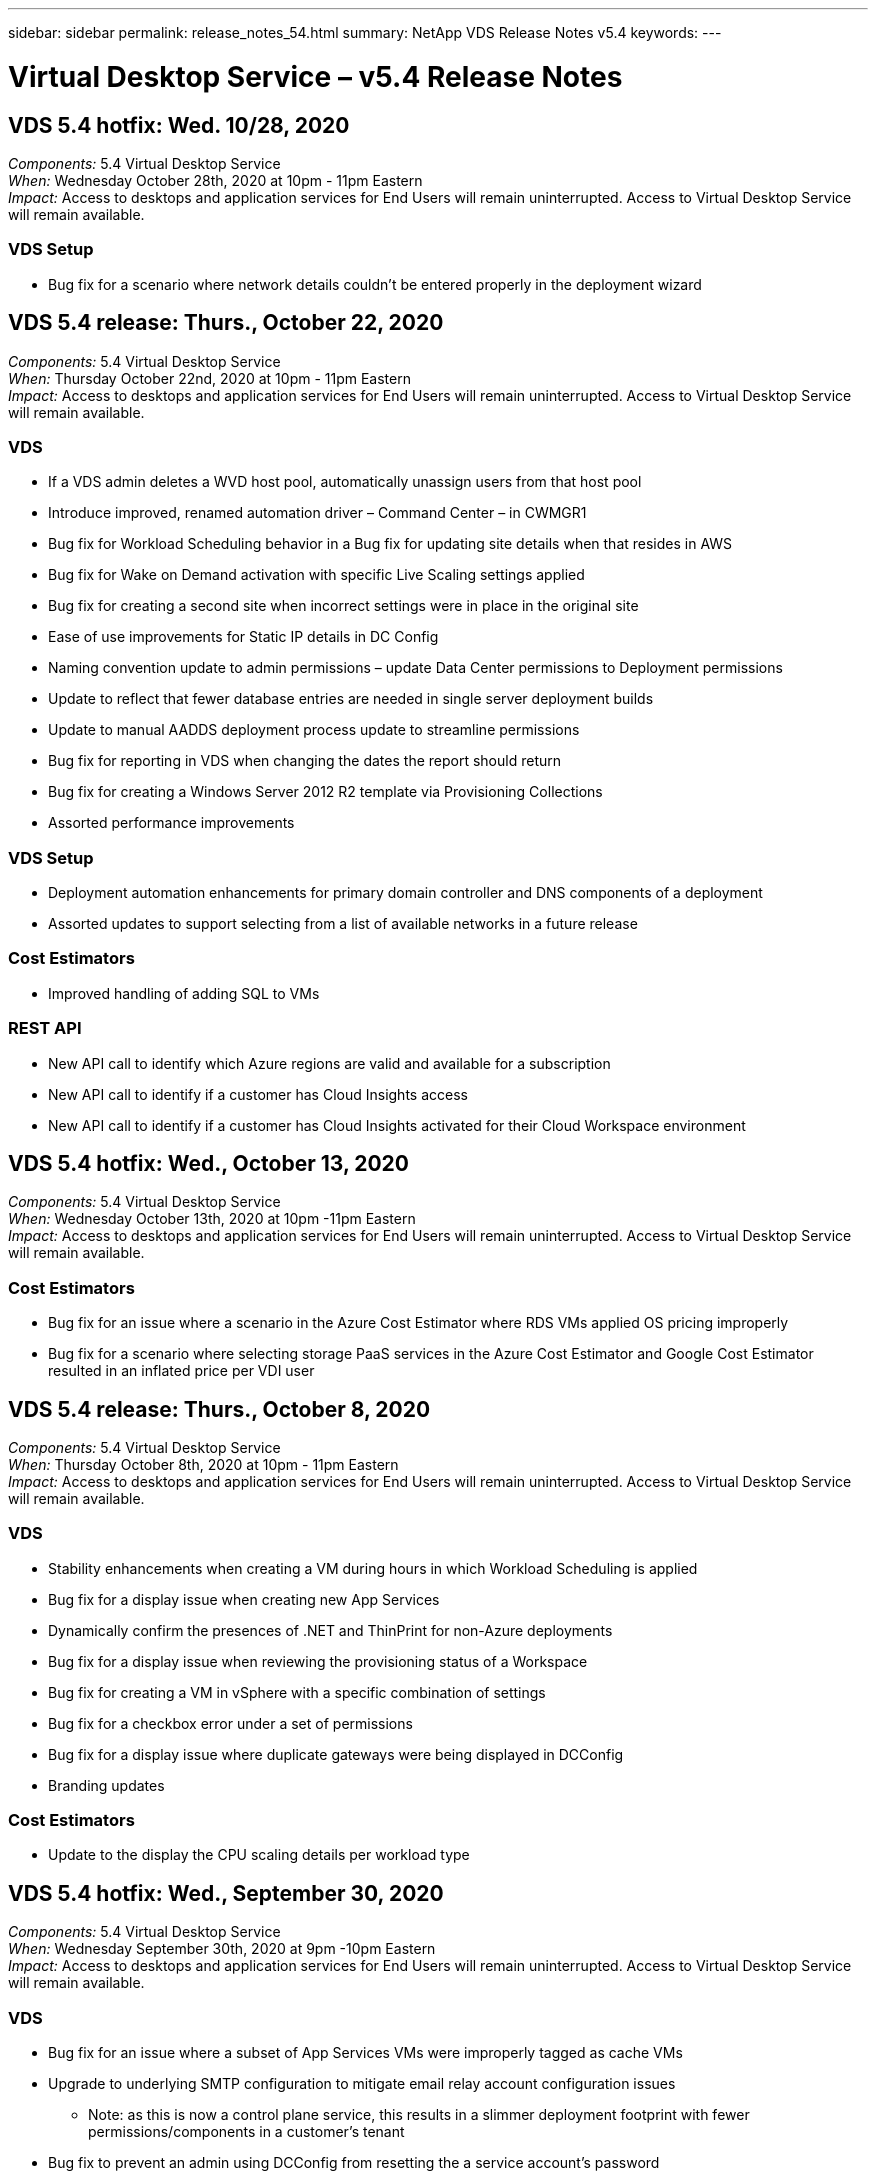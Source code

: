 ---
sidebar: sidebar
permalink: release_notes_54.html
summary: NetApp VDS Release Notes v5.4
keywords:
---

= Virtual Desktop Service – v5.4 Release Notes

:toc: macro
:hardbreaks:
:toclevels: 2
:nofooter:
:icons: font
:linkattrs:
:imagesdir: ./media/
:keywords:

[.lead]

== VDS 5.4 hotfix: Wed. 10/28, 2020

_Components:_ 5.4 Virtual Desktop Service
_When:_ Wednesday October 28th, 2020 at 10pm - 11pm Eastern
_Impact:_ Access to desktops and application services for End Users will remain uninterrupted. Access to Virtual Desktop Service will remain available.

=== VDS Setup

* Bug fix for a scenario where network details couldn't be entered properly in the deployment wizard

== VDS 5.4 release: Thurs., October 22, 2020

_Components:_ 5.4 Virtual Desktop Service
_When:_ Thursday October 22nd, 2020 at 10pm - 11pm Eastern
_Impact:_ Access to desktops and application services for End Users will remain uninterrupted. Access to Virtual Desktop Service will remain available.

=== VDS
* If a VDS admin deletes a WVD host pool, automatically unassign users from that host pool
* Introduce improved, renamed automation driver – Command Center – in CWMGR1
* Bug fix for Workload Scheduling behavior in a Bug fix for updating site details when that resides in AWS
* Bug fix for Wake on Demand activation with specific Live Scaling settings applied
* Bug fix for creating a second site when incorrect settings were in place in the original site
* Ease of use improvements for Static IP details in DC Config
* Naming convention update to admin permissions – update Data Center permissions to Deployment permissions
* Update to reflect that fewer database entries are needed in single server deployment builds
* Update to manual AADDS deployment process update to streamline permissions
* Bug fix for reporting in VDS when changing the dates the report should return
* Bug fix for creating a Windows Server 2012 R2 template via Provisioning Collections
* Assorted performance improvements

=== VDS Setup
* Deployment automation enhancements for primary domain controller and DNS components of a deployment
* Assorted updates to support selecting from a list of available networks in a future release

=== Cost Estimators
* Improved handling of adding SQL to VMs

=== REST API
* New API call to identify which Azure regions are valid and available for a subscription
* New API call to identify if a customer has Cloud Insights access
* New API call to identify if a customer has Cloud Insights activated for their Cloud Workspace environment

== VDS 5.4 hotfix: Wed., October 13, 2020
_Components:_ 5.4 Virtual Desktop Service
_When:_ Wednesday October 13th, 2020 at 10pm -11pm Eastern
_Impact:_ Access to desktops and application services for End Users will remain uninterrupted. Access to Virtual Desktop Service will remain available.

=== Cost Estimators
* Bug fix for an issue where a scenario in the Azure Cost Estimator where RDS VMs applied OS pricing improperly
* Bug fix for a scenario where selecting storage PaaS services in the Azure Cost Estimator and Google Cost Estimator resulted in an inflated price per VDI user

== VDS 5.4 release: Thurs., October 8, 2020

_Components:_ 5.4 Virtual Desktop Service
_When:_ Thursday October 8th, 2020 at 10pm - 11pm Eastern
_Impact:_ Access to desktops and application services for End Users will remain uninterrupted. Access to Virtual Desktop Service will remain available.

=== VDS
* Stability enhancements when creating a VM during hours in which Workload Scheduling is applied
* Bug fix for a display issue when creating new App Services
* Dynamically confirm the presences of .NET and ThinPrint for non-Azure deployments
* Bug fix for a display issue when reviewing the provisioning status of a Workspace
* Bug fix for creating a VM in vSphere with a specific combination of settings
* Bug fix for a checkbox error under a set of permissions
* Bug fix for a display issue where duplicate gateways were being displayed in DCConfig
* Branding updates

=== Cost Estimators
* Update to the display the CPU scaling details per workload type

== VDS 5.4 hotfix: Wed., September 30, 2020
_Components:_ 5.4 Virtual Desktop Service
_When:_ Wednesday September 30th, 2020 at 9pm -10pm Eastern
_Impact:_ Access to desktops and application services for End Users will remain uninterrupted. Access to Virtual Desktop Service will remain available.

=== VDS
* Bug fix for an issue where a subset of App Services VMs were improperly tagged as cache VMs
* Upgrade to underlying SMTP configuration to mitigate email relay account configuration issues
** Note: as this is now a control plane service, this results in a slimmer deployment footprint with fewer permissions/components in a customer's tenant
* Bug fix to prevent an admin using DCConfig from resetting the a service account's password

=== VDS Setup
* Improved handling of environment variables for Azure NetApp Files deployments
* Enhanced deployment automation - improved handling of environment variables to ensure required PowerShell components are present

=== REST API
* Introduction of API support for Azure deployments to leverage an existing Resource Group
*	Introduction of API support for existing AD deployments with different domain/NetBIOS names

== VDS 5.4 release: Thurs., September 24, 2020

_Components:_ 5.4 Virtual Desktop Service
_When:_ Thursday September 24th, 2020 at 10pm - 11pm Eastern
_Impact:_ Access to desktops and application services for End Users will remain uninterrupted. Access to Virtual Desktop Service will remain available.


=== VDS
* Performance enhancement – the list of users for which Cloud Workspaces can be enabled will now populate faster
* Bug fix for handling site-specific WVD session host server imports
* Deployment automation enhancement - introducing an optional setting to direct AD requests to CWMGR1
* Improved handling of variables when importing servers to ensure that CWAgent is installed properly
* Introduce additional RBAC controls over TestVDCTools – require membership in the CW-Infrastructure group for access
* Fine tuning of permissions – grant admins in the CW-CWMGRAccess group access to registry entries for VDS settings
* Update for Wake on Demand for personal WVD host pools to reflect updates for the Spring Release – only power on the VM assigned to the user
* Update company code naming conventions in Azure deployments – this prevents an issue where Azure Backup cannot restore from a VM that starts with a number
* Replace deployment automation's use of Sendgrid for SMTP transmission with a global control plane to resolve an issue with SendGrid's back-end - this results in a slimmer deployment footprint with fewer permissions/components


=== VDS Setup
* Updates to VM quantity selections available in multi-server deployments

=== REST API
* Add Windows 2019 to GET /DataCenterProvisioning/OperatingSystems method
* Auto populate VDS admin first and last names when creating admins via the API method

=== Cost estimators
* Introduction of Google Cost Estimator and a prompt for which hyperscaler you want to use for your estimate - Azure or GCP
* Introduction of Reserved Instances in the Azure Cost Estimator
* Updated list of services available per updated Azure products available by region

== VDS 5.4 release: Thurs., September 10, 2020
_Components:_ 5.4 Virtual Desktop Service
_When:_ Thursday September 10th, 2020 at 10pm - 11pm Eastern
_Impact:_ Access to desktops and application services for End Users will remain uninterrupted. Access to Virtual Desktop Service will remain available.

=== Virtual Desktop Service
* Improved enforcement mechanism to confirm FSLogix is installed
* Support for multi-server configurations for Existing AD deployments
* Reduce the number of API calls used to return a list of Azure templates
* Improved management of users in WVD Spring Release / v2 host pools
* Referential link update in server resource nightly report
* Fix for changing administrative passwords to support improved, slimmer permission sets in AD
* Bug fix for creating VMs from a template via tools on CWMGR1
* Searches in VDS now point to content on docs.netapp.com
* Response time improvements for end users accessing the VDS admin interface with MFA enabled

=== VDS Setup
* Post-provisioning link now points to instructions here
* Updated choices for platform configuration for existing AD deployments
* Improvements to automated processes for Google Cloud Platform deployments

== VDS 5.4 hotfix: Tues., September 1, 2020

_Components:_  5.4 Virtual Desktop Service
_When:_  Tuesday September 1st, 2020 at 10pm -10:15pm Eastern
_Impact:_  Access to desktops and application services for End Users will remain uninterrupted. Access to Virtual Desktop Service will remain available.

=== VDS Setup

* Bug fix for a referential link in the WVD tab

== VDS 5.4 release: Thurs., August 27, 2020

_Components:_  5.4 Virtual Desktop Service
_When:_  Thursday August 27th, 2020 at 10pm – 11pm Eastern
_Impact:_  Access to desktops and application services for End Users will remain uninterrupted. Access to Virtual Desktop Service will remain available.

=== Virtual Desktop Service

* Introduction of the ability to use the VDS interface to automatically update WVD host pools from the Fall Release to the Spring release
* Streamlined automation to reflect recent updates resulting in a slimmer permission set required
* Deployment automation enhancements for GCP, AWS and vSphere deployments
* Bug fix for a Scripted Events scenario where date and time info was being displayed as current date and time
* Bug fix for deploying large quantities of WVD session host VMs at the same time
* Support for an increased amount of Azure VM types
* Support for an increased amount of GCP VM types
* Improved handling of variables during deployment
* Bug fix for vSphere deployment automation
* Bug fix for a scenario when disabling a Cloud Workspace for a user returned an unexpected result
* Bug fix for 3rd party apps and RemoteApp app use with MFA enabled
* Increased Service Board performance when a deployment is offline
* Updates to reflect NetApp logo/phrasing

== VDS Setup

* Introduction of a multi-server deployment option for native/greenfield Active Directory deployments
* Further deployment automation enhancements

=== Azure Cost Estimator

* Release of Azure Hybrid Benefits functionality
* Bug fix for a display issue when entering custom name information into VM details
* Bug fix for adjusting storage details in a specific sequence

== VDS 5.4 hotfix: Wedn., August 19, 2020

_Components:_  5.4 Virtual Desktop Service
_When:_  Wednesday August 19th, 2020 at 5:20pm – 5:25pm Eastern
_Impact:_  Access to desktops and application services for End Users will remain uninterrupted. Access to Virtual Desktop Service will remain available.

=== VDS Setup

* Bug fix for variable handling to facilitate flexible automation
* Bug fix for DNS handling in a single deployment scenario
* Reduced membership requirements of CW-Infrastructure group

== VDS 5.4 hotfix: Tues., August 18, 2020

_Components:_  5.4 Virtual Desktop Service
_When:_  Tuesday August 18th, 2020 at 10pm – 10:15pm Eastern
_Impact:_  Access to desktops and application services for End Users will remain uninterrupted. Access to Virtual Desktop Service will remain available.

=== Azure Cost Estimator

* Bug fix for handling adding additional drives on certain VM types

== VDS 5.4 release: Thurs., August 13, 2020

_Components:_  5.4 Virtual Desktop Service
_When:_  Thursday August 13th, 2020 at 10pm – 11pm Eastern
_Impact:_  Access to desktops and application services for End Users will remain uninterrupted. Access to Virtual Desktop Service will remain available.

=== Virtual Desktop Service

* Add Connect to Server option for WVD session hosts from WVD module
* Bug fix for a subset of scenarios where additional admin accounts cannot be created
* Update naming convention for resource defaults – change Power User to VDI User

=== VDS Setup

* Automatically validate pre-approved network settings, further streamlining deployment workflows
* Reduced permission set required for existing AD deployments
* Allow domain names longer than 15 characters
* Text layout fix for a unique combination of selections
* Allow Azure deployments to continue if the Sendgrid component presents a temporary error

=== VDS Tools and Services

* Proactive security enhancements behind the scenes
* Additional Live Scaling performance enhancements
* Enhanced support for hyperscaler deployments with hundreds of sites
* Bug fix for a scenario where deploying multiple VMs in a single command only partially succeeded
* Improved message prompts when assigning invalid paths as the target for Data, Home and Profile data locations
* Bug fix for a scenario where creating VMs via Azure Backup didn’t function as intended
* Additional deployment validation steps added to GCP and AWS deployment process
* Additional options for managing external DNS entries
* Support for separate Resource Groups for VMs, VNETs, Services like Azure NetApp Files, Log Analytics Workspaces
* Minor back-end enhancements to the provisioning collection/image creation process

=== Azure Cost Estimator

* Add Ephemeral OS Disk support
* Improved tooltips for storage selections
* Disallow a scenario where a user became able to enter negative user counts
* Display the file server when using both WVD and File Server selections

== VDS 5.4 hotfix: Mon., August 3, 2020

_Components:_  5.4 Virtual Desktop Service
_When:_  Monday August 3rd, 2020 at 11pm – 11:05pm Eastern
_Impact:_  Access to desktops and application services for End Users will remain uninterrupted. Access to Virtual Desktop Service will remain available.

=== VDS Tools and Services

* Improved handling of variables during deployment automation

== VDS 5.4 release: Thurs., July 30, 2020

_Components:_  5.4 Virtual Desktop Service
_When:_  Thursday July 30th, 2020 at 10pm – 11pm Eastern
_Impact:_  Access to desktops and application services for End Users will remain uninterrupted. Access to Virtual Desktop Service will remain available.

=== Virtual Desktop Service

* Proactive security enhancements behind the scenes
* Improved performance monitoring behind the scenes
* Bug fix for a scenario where creating a new VDS admin presents a false positive alert

=== VDS Setup

* Reduced permission sets applied to administrative accounts during the deployment process in Azure
* Bug fix for a subset of trial account signups

=== VDS Tools and Services

* Improved handling of FSLogix install process
* Proactive security enhancements behind the scenes
* Improved data point collection for concurrent usage
* Improved handling of certificates for HTML5 connections
* Adjustment to DNS section layout for improved clarity
* Adjustment to Solarwinds monitoring workflow
* Updated handling of static IP addresses

=== Azure Cost Estimator

* Ask if the customer’s data needs to be HA and if so, define if cost and labor savings are available by leveraging a PaaS service like Azure NetApp Files
* Update and standardize default storage type for both WVD & RDS workloads to Premium SSD
* Behind the scenes performance enhancements
*
== VDS 5.4 hotfix: Thurs., July 23, 2020

_Components:_  5.4 Virtual Desktop Service
_When:_  Thursday July 23rd, 2020 at 10pm – 11pm Eastern
_Impact:_  Access to desktops and application services for End Users will remain uninterrupted. Access to Virtual Desktop Service will remain available.

=== VDS Setup
* Automation enhancements for DNS settings in Azure deployments
* General deployment automation checks and improvements

== VDS 5.4 release: Thurs., July 16, 2020

_Components:_  5.4 Virtual Desktop Service
_When:_  Thursday July 16th, 2020 at 10pm – 11pm Eastern
_Impact:_  Access to desktops and application services for End Users will remain uninterrupted. Access to Virtual Desktop Service will remain available.

=== Virtual Desktop Service

* Proactive security enhancements behind the scenes
* Streamlining the WVD App Group provisioning process by auto-selecting the WVD Workspace if only one WVD Workspace is present
* Performance improvements in the Workspace module via paginating Groups under the Users and Groups tab
* If VDS admins select Azure in the Deployments tab, direct the user to log into VDS Setup instead

=== VDS Setup

* Proactive security enhancements behind the scenes
* Improved layout to streamline the deployment workflow
* Enhanced descriptions for deployments using an existing Active Directory structure
* General enhancements and bug fixes for deployment automation

=== VDS Tools and Services

* Bug fix for TestVDCTools performance in single server deployments

=== REST API

* Usability enhancement for API consumption for Azure deployments – return usernames gathered even if first names are not defined on the user in Azure AD

=== HTML5 Login Experience

* Bug fix for Wake on Demand for session hosts leveraging the WVD Spring Release (WVD v2)
* Updates to reflect NetApp branding/phrasing

=== Azure Cost Estimator

* Display pricing dynamically by region
* Display whether relevant services are available in the region select to ensure that users understand whether the functionality desired will be available in that region. Those services are:
** Azure NetApp Files
** Azure Active Directory Domain Services
** NV and NV v4 (GPU enabled) Virtual Machines

== VDS 5.4 release: Fri., June 26, 2020

_Components:_  5.4 Virtual Desktop Service
_When:_  Thursday June 26, 2020 at 10pm – 11pm Eastern
_Impact:_  Access to desktops and application services for End Users will remain uninterrupted. Access to Virtual Desktop Service will remain available.

=== Virtual Desktop Service

As of Friday July 17th, 2020 the release of v5.4 is supported as a production release.
